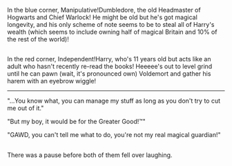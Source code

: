 :PROPERTIES:
:Author: Avaday_Daydream
:Score: 11
:DateUnix: 1524960176.0
:DateShort: 2018-Apr-29
:END:

In the blue corner, Manipulative!Dumbledore, the old Headmaster of Hogwarts and Chief Warlock! He might be old but he's got magical longevity, and his only scheme of note seems to be to steal all of Harry's wealth (which seems to include owning half of magical Britain and 10% of the rest of the world)!

** 
   :PROPERTIES:
   :CUSTOM_ID: section
   :END:
In the red corner, Independent!Harry, who's 11 years old but acts like an adult who hasn't recently re-read the books! Heeeee's out to level grind until he can pawn (wait, it's pronounced own) Voldemort and gather his harem with an eyebrow wiggle!

--------------

"...You know what, you can manage my stuff as long as you don't try to cut me out of it."

"But my boy, it would be for the Greater Good!™"

"GAWD, you can't tell me what to do, you're not my real magical guardian!"

** 
   :PROPERTIES:
   :CUSTOM_ID: section-1
   :END:
There was a pause before both of them fell over laughing.